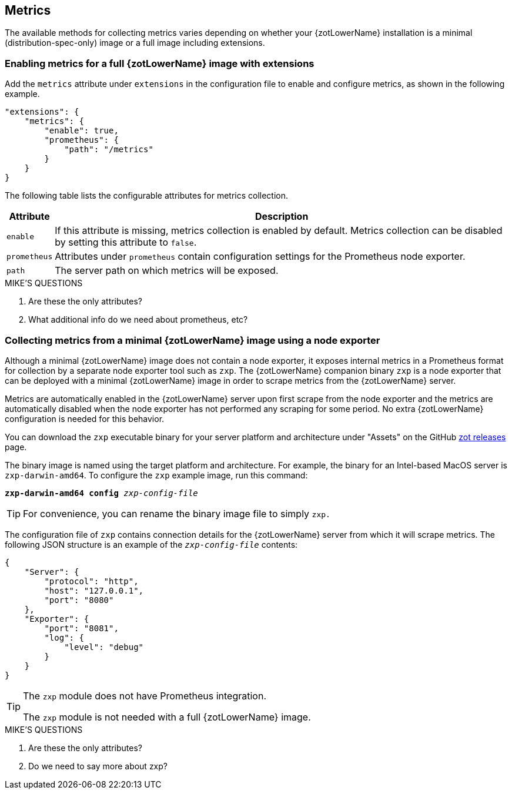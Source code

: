[#_metrics_config]
== Metrics

The available methods for collecting metrics varies depending on whether your {zotLowerName}
installation is a minimal (distribution-spec-only) image or a full image including extensions.

=== Enabling metrics for a full {zotLowerName} image with extensions

Add the `metrics` attribute under `extensions` in the configuration file
to enable and configure metrics, as shown in the following example.

----
"extensions": {
    "metrics": {
        "enable": true,
        "prometheus": {
            "path": "/metrics"
        }
    }
}
----

The following table lists the configurable attributes for metrics collection.

[%autowidth]
|===
| Attribute | Description

| `enable` |
If this attribute is missing, metrics collection is enabled by default.
Metrics collection can be disabled by setting this attribute to `false`.
| `prometheus` |
Attributes under `prometheus` contain configuration settings for the Prometheus
node exporter.
| `path` |
The server path on which metrics will be exposed.
|===

.MIKE'S QUESTIONS
****
. Are these the only attributes?
. What additional info do we need about prometheus, etc?
****

=== Collecting metrics from a minimal {zotLowerName} image using a node exporter

Although a minimal {zotLowerName} image does not contain a node exporter, it
exposes internal metrics in a Prometheus format for collection by a separate
node exporter tool such as `zxp`. The {zotLowerName} companion binary `zxp`
is a node exporter that can be deployed with a minimal {zotLowerName} image in
order to scrape metrics from the {zotLowerName} server.

Metrics are automatically enabled in the {zotLowerName} server upon first scrape
from the node exporter and the metrics are automatically disabled when the node
exporter has not performed any scraping for some period. No extra {zotLowerName}
configuration is needed for this behavior.

You can download the `zxp` executable binary for your server platform and
architecture under "Assets" on the GitHub
https://github.com/project-zot/zot/releases[zot releases] page.

The binary image is named using the target platform and architecture. For example,
the binary for an Intel-based MacOS server is
`zxp-darwin-amd64`.  To configure the `zxp` example image, run this command:

``*zxp-darwin-amd64* *config* _zxp-config-file_``

TIP: For convenience, you can rename the binary image file to simply `zxp.`

The configuration file of `zxp` contains connection details for the {zotLowerName}
server from which it will scrape metrics. The following JSON structure is an example
of the `_zxp-config-file_` contents:

----
{
    "Server": {
        "protocol": "http",
        "host": "127.0.0.1",
        "port": "8080"
    },
    "Exporter": {
        "port": "8081",
        "log": {
            "level": "debug"
        }
    }
}
----

[TIP]
====
The `zxp` module does not have Prometheus integration.

The `zxp` module is not needed with a full {zotLowerName} image.
====

.MIKE'S QUESTIONS
****
. Are these the only attributes?
. Do we need to say more about zxp?
****

